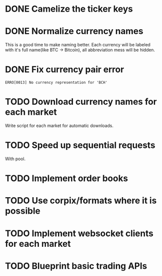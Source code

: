 * DONE Camelize the ticker keys
  CLOSED: [2017-08-15 Tue 12:51]
* DONE Normalize currency names
  CLOSED: [2017-08-15 Tue 20:37]
  This is a good time to make naming better. Each currency will be labeled
  with it's full name(like BTC -> Bitcoin), all abbreviation mess will be hidden.
* DONE Fix currency pair error
  CLOSED: [2017-08-17 Thu 01:11]
  =ERRO[0013] No currency representation for 'BCH'=
* TODO Download currency names for each market
  Write script for each market for automatic downloads.
* TODO Speed up sequential requests
  With pool.
* TODO Implement order books
* TODO Use corpix/formats where it is possible
* TODO Implement websocket clients for each market
* TODO Blueprint basic trading APIs
